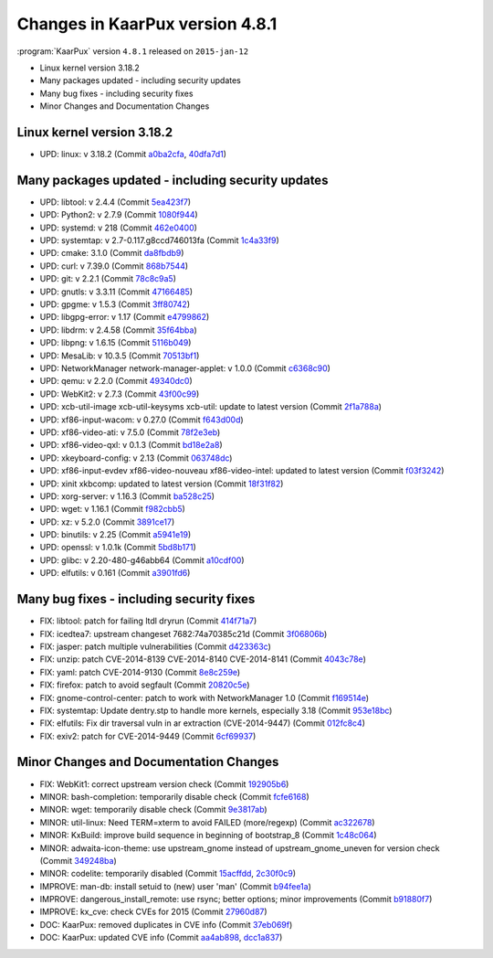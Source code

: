 .. 
   KaarPux: http://kaarpux.kaarposoft.dk
   Copyright (C) 2015: Henrik Kaare Poulsen
   License: http://kaarpux.kaarposoft.dk/license.html

.. _changes_4_8_1:


================================
Changes in KaarPux version 4.8.1
================================


:program:`KaarPux` version ``4.8.1`` released on ``2015-jan-12``

- Linux kernel version 3.18.2

- Many packages updated - including security updates

- Many bug fixes - including security fixes

- Minor Changes and Documentation Changes


Linux kernel version 3.18.2
###########################

- UPD: linux: v 3.18.2
  (Commit `a0ba2cfa <http://sourceforge.net/p/kaarpux/code/ci/a0ba2cfa66ecd012df9a4793466f84892a954c74/>`_,
  `40dfa7d1 <http://sourceforge.net/p/kaarpux/code/ci/40dfa7d16d06e49d7f229c6b00aa9bbf8b2d3857/>`_)


Many packages updated - including security updates
##################################################

- UPD: libtool: v 2.4.4
  (Commit `5ea423f7 <http://sourceforge.net/p/kaarpux/code/ci/5ea423f7efb3169d2f0d8f09e1a67fb5d7cf0501/>`_)

- UPD: Python2: v 2.7.9
  (Commit `1080f944 <http://sourceforge.net/p/kaarpux/code/ci/1080f944100c7a7ecc522946a82853a9b1a145b1/>`_)

- UPD: systemd: v 218
  (Commit `462e0400 <http://sourceforge.net/p/kaarpux/code/ci/462e0400f7e0c4250ab761684a73255a8d463dba/>`_)

- UPD: systemtap: v 2.7-0.117.g8ccd746013fa
  (Commit `1c4a33f9 <http://sourceforge.net/p/kaarpux/code/ci/1c4a33f9bbf756e15ed110c1dff2fc527d9f100c/>`_)

- UPD: cmake: 3.1.0
  (Commit `da8fbdb9 <http://sourceforge.net/p/kaarpux/code/ci/da8fbdb9269c30406f799df40697586e37dff9ee/>`_)

- UPD: curl: v 7.39.0
  (Commit `868b7544 <http://sourceforge.net/p/kaarpux/code/ci/868b7544ee177ee4717889818220adf45b8be955/>`_)

- UPD: git: v 2.2.1
  (Commit `78c8c9a5 <http://sourceforge.net/p/kaarpux/code/ci/78c8c9a5f7cf8f62d1d21d1e59a4e339776e3e33/>`_)

- UPD: gnutls: v 3.3.11
  (Commit `47166485 <http://sourceforge.net/p/kaarpux/code/ci/47166485e4cc9d333c864d29955adf2a95c954fe/>`_)

- UPD: gpgme: v 1.5.3
  (Commit `3ff80742 <http://sourceforge.net/p/kaarpux/code/ci/3ff80742bbdbb74e13055b3cbbedfd3ecc32e25b/>`_)

- UPD: libgpg-error: v 1.17
  (Commit `e4799862 <http://sourceforge.net/p/kaarpux/code/ci/e47998623cd4e0f22751b1edd64343012604703d/>`_)

- UPD: libdrm: v 2.4.58
  (Commit `35f64bba <http://sourceforge.net/p/kaarpux/code/ci/35f64bba43637195ca25a7d30dd1d111c89a5600/>`_)

- UPD: libpng: v 1.6.15
  (Commit `5116b049 <http://sourceforge.net/p/kaarpux/code/ci/5116b049b3f0d224ee35facd0e50f76729168fae/>`_)

- UPD: MesaLib: v 10.3.5
  (Commit `70513bf1 <http://sourceforge.net/p/kaarpux/code/ci/70513bf1ff0e38ff78daca242c7a20a858abfeea/>`_)

- UPD: NetworkManager network-manager-applet: v 1.0.0
  (Commit `c6368c90 <http://sourceforge.net/p/kaarpux/code/ci/c6368c9056c8910815925929c3df2dc6427b6140/>`_)

- UPD: qemu: v 2.2.0
  (Commit `49340dc0 <http://sourceforge.net/p/kaarpux/code/ci/49340dc09caf5d373e3507e40a1ca094941a088e/>`_)

- UPD: WebKit2: v 2.7.3
  (Commit `43f00c99 <http://sourceforge.net/p/kaarpux/code/ci/43f00c9997fea29747759ab068759122c136bc94/>`_)

- UPD: xcb-util-image xcb-util-keysyms xcb-util: update to latest version
  (Commit `2f1a788a <http://sourceforge.net/p/kaarpux/code/ci/2f1a788a46d9cb0906aad3cd20ac77390f86c6e0/>`_)

- UPD: xf86-input-wacom: v 0.27.0
  (Commit `f643d00d <http://sourceforge.net/p/kaarpux/code/ci/f643d00d5a6e06bf1379d2f6e096001491324bf9/>`_)

- UPD: xf86-video-ati: v 7.5.0
  (Commit `78f2e3eb <http://sourceforge.net/p/kaarpux/code/ci/78f2e3ebf5b369996a369cf4346be7bc5d93f52a/>`_)

- UPD: xf86-video-qxl: v 0.1.3
  (Commit `bd18e2a8 <http://sourceforge.net/p/kaarpux/code/ci/bd18e2a82fc294e74afa168d9e4204eec4636472/>`_)

- UPD: xkeyboard-config: v 2.13
  (Commit `063748dc <http://sourceforge.net/p/kaarpux/code/ci/063748dcfcf0fbcac30481865de9223e27dc323b/>`_)

- UPD: xf86-input-evdev xf86-video-nouveau xf86-video-intel: updated to latest version
  (Commit `f03f3242 <http://sourceforge.net/p/kaarpux/code/ci/f03f324216b2ff8aae7fbc8e4fc436797f5b1e10/>`_)

- UPD: xinit xkbcomp: updated to latest version
  (Commit `18f31f82 <http://sourceforge.net/p/kaarpux/code/ci/18f31f82e17c2d8f1dfecad52573222e8754d172/>`_)

- UPD: xorg-server: v 1.16.3
  (Commit `ba528c25 <http://sourceforge.net/p/kaarpux/code/ci/ba528c259ef387324278342c56ec96f26a52f910/>`_)

- UPD: wget: v 1.16.1
  (Commit `f982cbb5 <http://sourceforge.net/p/kaarpux/code/ci/f982cbb52e126eb503c99f985c339db87fd8fb2f/>`_)

- UPD: xz: v 5.2.0
  (Commit `3891ce17 <http://sourceforge.net/p/kaarpux/code/ci/3891ce172be459a8ec383794d76d1cbea63327a2/>`_)

- UPD: binutils: v 2.25
  (Commit `a5941e19 <http://sourceforge.net/p/kaarpux/code/ci/a5941e19eb3f8a53170a8dc72cff4d3069f6bae1/>`_)

- UPD: openssl: v 1.0.1k
  (Commit `5bd8b171 <http://sourceforge.net/p/kaarpux/code/ci/5bd8b171c665bdcf8987cc9c0152170a77ef495d/>`_)

- UPD: glibc: v 2.20-480-g46abb64
  (Commit `a10cdf00 <http://sourceforge.net/p/kaarpux/code/ci/a10cdf001dfc00bb3f67ccb03515b9fcf54e8025/>`_)

- UPD: elfutils: v 0.161
  (Commit `a3901fd6 <http://sourceforge.net/p/kaarpux/code/ci/a3901fd6ca7217e3320d3f687ada75c8fa3a1984/>`_)


Many bug fixes - including security fixes
#########################################

- FIX: libtool: patch for failing ltdl dryrun
  (Commit `414f71a7 <http://sourceforge.net/p/kaarpux/code/ci/414f71a74bd38f8dc7be975faa09aee7fdcd9e3c/>`_)

- FIX: icedtea7: upstream changeset 7682:74a70385c21d
  (Commit `3f06806b <http://sourceforge.net/p/kaarpux/code/ci/3f06806b4a861c91156a2d5ff1e5d0bb35f5786c/>`_)

- FIX: jasper: patch multiple vulnerabilities
  (Commit `d423363c <http://sourceforge.net/p/kaarpux/code/ci/d423363c320d22767b484d3f03d6d1c1287b4d0f/>`_)

- FIX: unzip: patch CVE-2014-8139 CVE-2014-8140 CVE-2014-8141
  (Commit `4043c78e <http://sourceforge.net/p/kaarpux/code/ci/4043c78e64de8c95b97cfd78885a160246d79878/>`_)

- FIX: yaml: patch CVE-2014-9130
  (Commit `8e8c259e <http://sourceforge.net/p/kaarpux/code/ci/8e8c259e9dc1bad5a03b1eccee6610d3317d43ce/>`_)

- FIX: firefox: patch to avoid segfault
  (Commit `20820c5e <http://sourceforge.net/p/kaarpux/code/ci/20820c5e507c0a56c9c11411117639855fa1eabb/>`_)

- FIX: gnome-control-center: patch to work with NetworkManager 1.0
  (Commit `f169514e <http://sourceforge.net/p/kaarpux/code/ci/f169514e380dbfdbede8838080162f5b0d4a67f7/>`_)

- FIX: systemtap: Update dentry.stp to handle more kernels, especially 3.18
  (Commit `953e18bc <http://sourceforge.net/p/kaarpux/code/ci/953e18bca5d949d61a865bd08d5d19e2f8acd63f/>`_)

- FIX: elfutils: Fix dir traversal vuln in ar extraction (CVE-2014-9447)
  (Commit `012fc8c4 <http://sourceforge.net/p/kaarpux/code/ci/012fc8c4b0b4b16877fa07e6f767bb3d78c82db8/>`_)

- FIX: exiv2: patch for CVE-2014-9449
  (Commit `6cf69937 <http://sourceforge.net/p/kaarpux/code/ci/6cf69937709d2656756ef1b59193ba14c1a452f0/>`_)


Minor Changes and Documentation Changes
#######################################

- FIX: WebKit1: correct upstream version check
  (Commit `192905b6 <http://sourceforge.net/p/kaarpux/code/ci/192905b6769ab5c962221121001a95608974491c/>`_)

- MINOR: bash-completion: temporarily disable check
  (Commit `fcfe6168 <http://sourceforge.net/p/kaarpux/code/ci/fcfe61681c8491f397551a96bea3bbfe7891fd3d/>`_)

- MINOR: wget: temporarily disable check
  (Commit `9e3817ab <http://sourceforge.net/p/kaarpux/code/ci/9e3817aba50c8dbf90dc4544cdee678ffaffc2d5/>`_)

- MINOR: util-linux: Need TERM=xterm to avoid FAILED (more/regexp)
  (Commit `ac322678 <http://sourceforge.net/p/kaarpux/code/ci/ac322678cb5dddd959f37e8621c9cd6d3b320212/>`_)

- MINOR: KxBuild: improve build sequence in beginning of bootstrap_8
  (Commit `1c48c064 <http://sourceforge.net/p/kaarpux/code/ci/1c48c064b69baeb133b40db980a7af794d9e5fb9/>`_)

- MINOR: adwaita-icon-theme: use upstream_gnome instead of upstream_gnome_uneven for version check
  (Commit `349248ba <http://sourceforge.net/p/kaarpux/code/ci/349248bafcedaf0465f09197a3378142d2f34bc0/>`_)

- MINOR: codelite: temporarily disabled
  (Commit `15acffdd <http://sourceforge.net/p/kaarpux/code/ci/15acffdd27844fe146fa4464d25670f58feba7ca/>`_,
  `2c30f0c9 <http://sourceforge.net/p/kaarpux/code/ci/2c30f0c95a85bcb69a90d58fdab193eca52c1f98/>`_)

- IMPROVE: man-db: install setuid to (new) user 'man'
  (Commit `b94fee1a <http://sourceforge.net/p/kaarpux/code/ci/b94fee1a10e27b65ce55f6f4748ad95ec4832ac7/>`_)

- IMPROVE: dangerous_install_remote: use rsync; better options; minor improvements
  (Commit `b91880f7 <http://sourceforge.net/p/kaarpux/code/ci/b91880f7089402f462d8b73a7333b78d5276b83b/>`_)

- IMPROVE: kx_cve: check CVEs for 2015
  (Commit `27960d87 <http://sourceforge.net/p/kaarpux/code/ci/27960d87950ab6ebf275ddf2641fb91aafef582f/>`_)

- DOC: KaarPux: removed duplicates in CVE info
  (Commit `37eb069f <http://sourceforge.net/p/kaarpux/code/ci/37eb069f70e1b469982b35f6716aa4ab0a9c6a3d/>`_)

- DOC: KaarPux: updated CVE info
  (Commit `aa4ab898 <http://sourceforge.net/p/kaarpux/code/ci/aa4ab89891c2e56c51538644aca1c14e8b000f03/>`_,
  `dcc1a837 <http://sourceforge.net/p/kaarpux/code/ci/dcc1a83719786915900f8dab42f76009324197a6/>`_)


